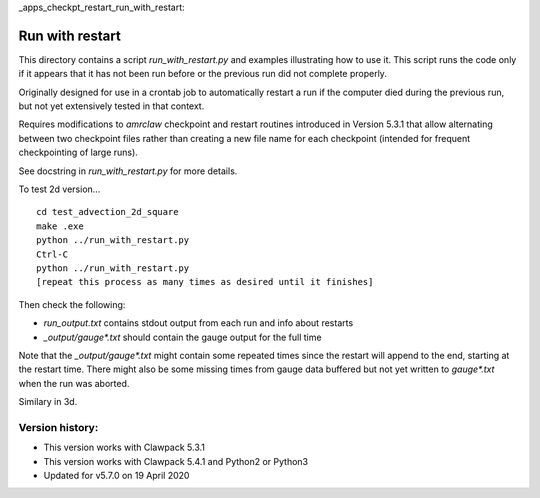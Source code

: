 
_apps_checkpt_restart_run_with_restart:

Run with restart
================

This directory contains a script `run_with_restart.py` and examples
illustrating how to use it.  This script runs the code only if it appears
that it has not been run before or the previous run did not complete
properly.  

Originally designed for use in a crontab job to automatically restart a run
if the computer died during the previous run, but not yet extensively tested
in that context.

Requires modifications to `amrclaw` checkpoint and restart routines
introduced in Version 5.3.1 that allow alternating between two checkpoint
files rather than creating a new file name for each checkpoint (intended for
frequent checkpointing of large runs). 

See docstring in `run_with_restart.py` for more details.

To test 2d version... ::

    cd test_advection_2d_square
    make .exe
    python ../run_with_restart.py
    Ctrl-C
    python ../run_with_restart.py
    [repeat this process as many times as desired until it finishes]

Then check the following:

- `run_output.txt`  contains stdout output from each run and info about restarts
- `_output/gauge*.txt` should contain the gauge output for the full time
            
Note that the `_output/gauge*.txt` might contain some repeated times 
since the restart will append to the end, starting at the restart time.
There might also be some missing times from gauge data buffered but not yet
written to `gauge*.txt` when the run was aborted.

Similary in 3d.


Version history:
----------------

- This version works with Clawpack 5.3.1

- This version works with Clawpack 5.4.1 and Python2 or Python3

- Updated for v5.7.0 on 19 April 2020
